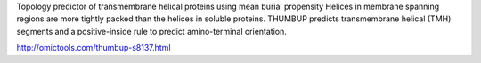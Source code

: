 
Topology predictor of transmembrane helical proteins using mean burial propensity Helices in membrane spanning regions are more tightly packed than the helices in soluble proteins. THUMBUP predicts transmembrane helical (TMH) segments and a positive-inside rule to predict amino-terminal orientation.

http://omictools.com/thumbup-s8137.html
